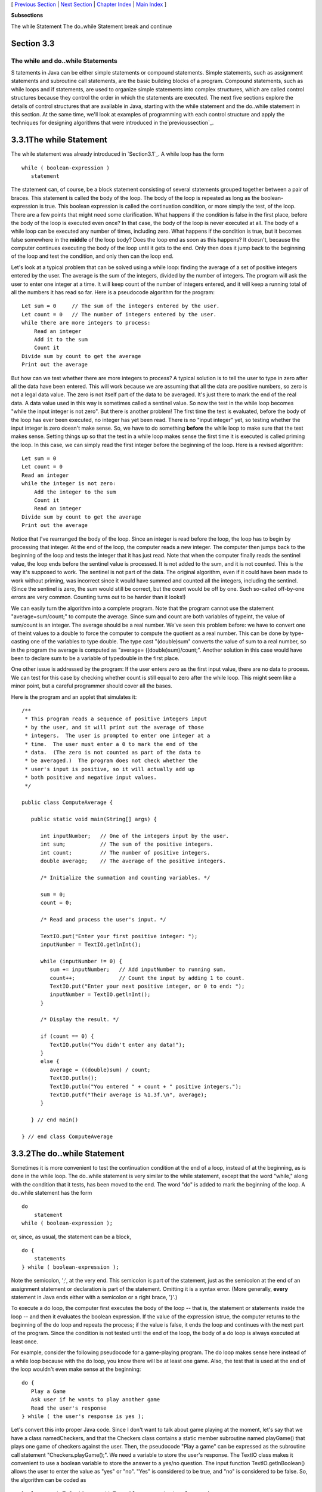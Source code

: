 [ `Previous Section`_ | `Next Section`_ | `Chapter Index`_ | `Main
Index`_ ]


**Subsections**


The while Statement
The do..while Statement
break and continue



Section 3.3
~~~~~~~~~~~


The while and do..while Statements
----------------------------------



S tatements in Java can be either simple statements or compound
statements. Simple statements, such as assignment statements and
subroutine call statements, are the basic building blocks of a
program. Compound statements, such as while loops and if statements,
are used to organize simple statements into complex structures, which
are called control structures because they control the order in which
the statements are executed. The next five sections explore the
details of control structures that are available in Java, starting
with the while statement and the do..while statement in this section.
At the same time, we'll look at examples of programming with each
control structure and apply the techniques for designing algorithms
that were introduced in the`previoussection`_.





3.3.1The while Statement
~~~~~~~~~~~~~~~~~~~~~~~~

The while statement was already introduced in `Section3.1`_. A while
loop has the form


::

    while ( boolean-expression )
       statement


The statement can, of course, be a block statement consisting of
several statements grouped together between a pair of braces. This
statement is called the body of the loop. The body of the loop is
repeated as long as the boolean-expression is true. This boolean
expression is called the continuation condition, or more simply the
test, of the loop. There are a few points that might need some
clarification. What happens if the condition is false in the first
place, before the body of the loop is executed even once? In that
case, the body of the loop is never executed at all. The body of a
while loop can be executed any number of times, including zero. What
happens if the condition is true, but it becomes false somewhere in
the **middle** of the loop body? Does the loop end as soon as this
happens? It doesn't, because the computer continues executing the body
of the loop until it gets to the end. Only then does it jump back to
the beginning of the loop and test the condition, and only then can
the loop end.

Let's look at a typical problem that can be solved using a while loop:
finding the average of a set of positive integers entered by the user.
The average is the sum of the integers, divided by the number of
integers. The program will ask the user to enter one integer at a
time. It will keep count of the number of integers entered, and it
will keep a running total of all the numbers it has read so far. Here
is a pseudocode algorithm for the program:


::

    Let sum = 0     // The sum of the integers entered by the user.
    Let count = 0   // The number of integers entered by the user.
    while there are more integers to process:
        Read an integer
        Add it to the sum
        Count it
    Divide sum by count to get the average
    Print out the average


But how can we test whether there are more integers to process? A
typical solution is to tell the user to type in zero after all the
data have been entered. This will work because we are assuming that
all the data are positive numbers, so zero is not a legal data value.
The zero is not itself part of the data to be averaged. It's just
there to mark the end of the real data. A data value used in this way
is sometimes called a sentinel value. So now the test in the while
loop becomes "while the input integer is not zero". But there is
another problem! The first time the test is evaluated, before the body
of the loop has ever been executed, no integer has yet been read.
There is no "input integer" yet, so testing whether the input integer
is zero doesn't make sense. So, we have to do something **before** the
while loop to make sure that the test makes sense. Setting things up
so that the test in a while loop makes sense the first time it is
executed is called priming the loop. In this case, we can simply read
the first integer before the beginning of the loop. Here is a revised
algorithm:


::

    Let sum = 0
    Let count = 0
    Read an integer
    while the integer is not zero:
        Add the integer to the sum
        Count it
        Read an integer
    Divide sum by count to get the average
    Print out the average


Notice that I've rearranged the body of the loop. Since an integer is
read before the loop, the loop has to begin by processing that
integer. At the end of the loop, the computer reads a new integer. The
computer then jumps back to the beginning of the loop and tests the
integer that it has just read. Note that when the computer finally
reads the sentinel value, the loop ends before the sentinel value is
processed. It is not added to the sum, and it is not counted. This is
the way it's supposed to work. The sentinel is not part of the data.
The original algorithm, even if it could have been made to work
without priming, was incorrect since it would have summed and counted
all the integers, including the sentinel. (Since the sentinel is zero,
the sum would still be correct, but the count would be off by one.
Such so-called off-by-one errors are very common. Counting turns out
to be harder than it looks!)

We can easily turn the algorithm into a complete program. Note that
the program cannot use the statement "average=sum/count;" to compute
the average. Since sum and count are both variables of typeint, the
value of sum/count is an integer. The average should be a real number.
We've seen this problem before: we have to convert one of theint
values to a double to force the computer to compute the quotient as a
real number. This can be done by type-casting one of the variables to
type double. The type cast "(double)sum" converts the value of sum to
a real number, so in the program the average is computed as "average=
((double)sum)/count;". Another solution in this case would have been
to declare sum to be a variable of typedouble in the first place.

One other issue is addressed by the program: If the user enters zero
as the first input value, there are no data to process. We can test
for this case by checking whether count is still equal to zero after
the while loop. This might seem like a minor point, but a careful
programmer should cover all the bases.

Here is the program and an applet that simulates it:


::

    /**
     * This program reads a sequence of positive integers input
     * by the user, and it will print out the average of those
     * integers.  The user is prompted to enter one integer at a
     * time.  The user must enter a 0 to mark the end of the
     * data.  (The zero is not counted as part of the data to
     * be averaged.)  The program does not check whether the
     * user's input is positive, so it will actually add up
     * both positive and negative input values.
     */
    
    public class ComputeAverage {
            
       public static void main(String[] args) {
          
          int inputNumber;   // One of the integers input by the user.
          int sum;           // The sum of the positive integers.
          int count;         // The number of positive integers.
          double average;    // The average of the positive integers.
          
          /* Initialize the summation and counting variables. */
          
          sum = 0;
          count = 0;
          
          /* Read and process the user's input. */
          
          TextIO.put("Enter your first positive integer: ");
          inputNumber = TextIO.getlnInt();
          
          while (inputNumber != 0) {
             sum += inputNumber;   // Add inputNumber to running sum.
             count++;              // Count the input by adding 1 to count.
             TextIO.put("Enter your next positive integer, or 0 to end: ");
             inputNumber = TextIO.getlnInt();
          }
          
          /* Display the result. */
          
          if (count == 0) {
             TextIO.putln("You didn't enter any data!");
          }
          else {
             average = ((double)sum) / count;
             TextIO.putln();
             TextIO.putln("You entered " + count + " positive integers.");
             TextIO.putf("Their average is %1.3f.\n", average);
          }
     
       } // end main()
       
    } // end class ComputeAverage








3.3.2The do..while Statement
~~~~~~~~~~~~~~~~~~~~~~~~~~~~

Sometimes it is more convenient to test the continuation condition at
the end of a loop, instead of at the beginning, as is done in the
while loop. The do..while statement is very similar to the while
statement, except that the word "while," along with the condition that
it tests, has been moved to the end. The word "do" is added to mark
the beginning of the loop. A do..while statement has the form


::

    do
        statement
    while ( boolean-expression );


or, since, as usual, the statement can be a block,


::

    do {
        statements
    } while ( boolean-expression );


Note the semicolon, ';', at the very end. This semicolon is part of
the statement, just as the semicolon at the end of an assignment
statement or declaration is part of the statement. Omitting it is a
syntax error. (More generally, **every** statement in Java ends either
with a semicolon or a right brace, '}'.)

To execute a do loop, the computer first executes the body of the loop
-- that is, the statement or statements inside the loop -- and then it
evaluates the boolean expression. If the value of the expression
istrue, the computer returns to the beginning of the do loop and
repeats the process; if the value is false, it ends the loop and
continues with the next part of the program. Since the condition is
not tested until the end of the loop, the body of a do loop is always
executed at least once.

For example, consider the following pseudocode for a game-playing
program. The do loop makes sense here instead of a while loop because
with the do loop, you know there will be at least one game. Also, the
test that is used at the end of the loop wouldn't even make sense at
the beginning:


::

    do {
       Play a Game
       Ask user if he wants to play another game
       Read the user's response
    } while ( the user's response is yes );


Let's convert this into proper Java code. Since I don't want to talk
about game playing at the moment, let's say that we have a class
namedCheckers, and that the Checkers class contains a static member
subroutine named playGame() that plays one game of checkers against
the user. Then, the pseudocode "Play a game" can be expressed as the
subroutine call statement "Checkers.playGame();". We need a variable
to store the user's response. The TextIO class makes it convenient to
use a boolean variable to store the answer to a yes/no question. The
input function TextIO.getlnBoolean() allows the user to enter the
value as "yes" or "no". "Yes" is considered to be true, and "no" is
considered to be false. So, the algorithm can be coded as


::

    boolean wantsToContinue;  // True if user wants to play again.
    do {
       Checkers.playGame();
       TextIO.put("Do you want to play again? ");
       wantsToContinue = TextIO.getlnBoolean();
    } while (wantsToContinue == true);


When the value of the boolean variable is set to false, it is a signal
that the loop should end. When a boolean variable is used in this way
-- as a signal that is set in one part of the program and tested in
another part -- it is sometimes called a flag orflag variable (in the
sense of a signal flag).

By the way, a more-than-usually-pedantic programmer would sneer at the
test "while (wantsToContinue == true)". This test is exactly
equivalent to "while (wantsToContinue)". Testing whether
"wantsToContinue==true" is true amounts to the same thing as testing
whether "wantsToContinue" is true. A little less offensive is an
expression of the form "flag==false", where flag is a boolean
variable. The value of "flag==false" is exactly the same as the value
of "!flag", where ! is the boolean negation operator. So you can write
"while(!flag)" instead of "while (flag==false)", and you can write
"if(!flag)" instead of "if(flag==false)".

Although a do..while statement is sometimes more convenient than
awhile statement, having two kinds of loops does not make the language
more powerful. Any problem that can be solved using do..while loops
can also be solved using only while statements, and vice versa. In
fact, if doSomething represents any block of program code, then


::

    do {
        doSomething
    } while ( boolean-expression );


has exactly the same effect as


::

    
    doSomething
    while ( boolean-expression ) {
        doSomething
    }


Similarly,


::

    while ( boolean-expression ) {
        doSomething
    } 


can be replaced by


::

    if ( boolean-expression ) {
       do {
           doSomething
       } while ( boolean-expression );
    }


without changing the meaning of the program in any way.





3.3.3break and continue
~~~~~~~~~~~~~~~~~~~~~~~

The syntax of the while and do..while loops allows you to test the
continuation condition at either the beginning of a loop or at the
end. Sometimes, it is more natural to have the test in the middle of
the loop, or to have several tests at different places in the same
loop. Java provides a general method for breaking out of the middle of
any loop. It's called thebreak statement, which takes the form


::

    break;


When the computer executes a break statement in a loop, it will
immediately jump out of the loop. It then continues on to whatever
follows the loop in the program. Consider for example:


::

    while (true) {  // looks like it will run forever!
       TextIO.put("Enter a positive number: ");
       N = TextIO.getlnInt();
       if (N > 0)   // input is OK; jump out of loop
          break;
       TextIO.putln("Your answer must be > 0.");
    }
    // continue here after break


If the number entered by the user is greater than zero, the break
statement will be executed and the computer will jump out of the loop.
Otherwise, the computer will print out "Your answer must be > 0." and
will jump back to the start of the loop to read another input value.

The first line of this loop, "while(true)" might look a bit strange,
but it's perfectly legitimate. The condition in a while loop can be
any boolean-valued expression. The computer evaluates this expression
and checks whether the value is true or false. The boolean literal
"true" is just a boolean expression that always evaluates to true. So
"while(true)" can be used to write an infinite loop, or one that will
be terminated by a break statement.

A break statement terminates the loop that immediately encloses
thebreak statement. It is possible to have nested loops, where one
loop statement is contained inside another. If you use a break
statement inside a nested loop, it will only break out of that loop,
not out of the loop that contains the nested loop. There is something
called a labeled break statement that allows you to specify which loop
you want to break. This is not very common, so I will go over it
quickly. Labels work like this: You can put a label in front of any
loop. A label consists of a simple identifier followed by a colon. For
example, a while with a label might look like "mainloop:while...".
Inside this loop you can use the labeled break statement
"breakmainloop;" to break out of the labeled loop. For example, here
is a code segment that checks whether two strings, s1 and s2, have a
character in common. If a common character is found, the value of the
flag variable nothingInCommon is set to false, and a labeled break is
used to end the processing at that point:


::

    boolean nothingInCommon;
    nothingInCommon = true;  // Assume s1 and s2 have no chars in common.
    int i,j;  // Variables for iterating through the chars in s1 and s2.
    
    i = 0;
    bigloop: while (i < s1.length()) {
       j = 0;
       while (j < s2.length()) {
          if (s1.charAt(i) == s2.charAt(j)) { // s1 and s2 have a common char.
              nothingInCommon = false;
              break bigloop;  // break out of BOTH loops
          }
          j++;  // Go on to the next char in s2.
       }
       i++;  //Go on to the next char in s1.
    }


The continue statement is related to break, but less commonly used. A
continue statement tells the computer to skip the rest of the current
iteration of the loop. However, instead of jumping out of the loop
altogether, it jumps back to the beginning of the loop and continues
with the next iteration (including evaluating the loop's continuation
condition to see whether any further iterations are required). As with
break, when a continue is in a nested loop, it will continue the loop
that directly contains it; a "labeled continue" can be used to
continue the containing loop instead.

break and continue can be used in while loops anddo..while loops. They
can also be used in for loops, which are covered in the
`nextsection`_. In `Section3.6`_, we'll see that break can also be
used to break out of a switch statement. A break can occur inside an
if statement, but in that case, it does **not** mean to break out of
the if. Instead, it breaks out of the loop orswitch statement that
contains the if statement. If theif statement is not contained inside
a loop or switch, then the if statement cannot legally contain a
break. A similar consideration applies to continue statements inside
ifs.



[ `Previous Section`_ | `Next Section`_ | `Chapter Index`_ | `Main
Index`_ ]

.. _section: http://math.hws.edu/javanotes/c3/../c3/s2.html
.. _section: http://math.hws.edu/javanotes/c3/../c3/s4.html
.. _Chapter Index: http://math.hws.edu/javanotes/c3/index.html
.. _Main Index: http://math.hws.edu/javanotes/c3/../index.html
.. _3.1: http://math.hws.edu/javanotes/c3/../c3/s1.html
.. _Next Section: http://math.hws.edu/javanotes/c3/s4.html
.. _Previous Section: http://math.hws.edu/javanotes/c3/s2.html
.. _3.6: http://math.hws.edu/javanotes/c3/../c3/s6.html


